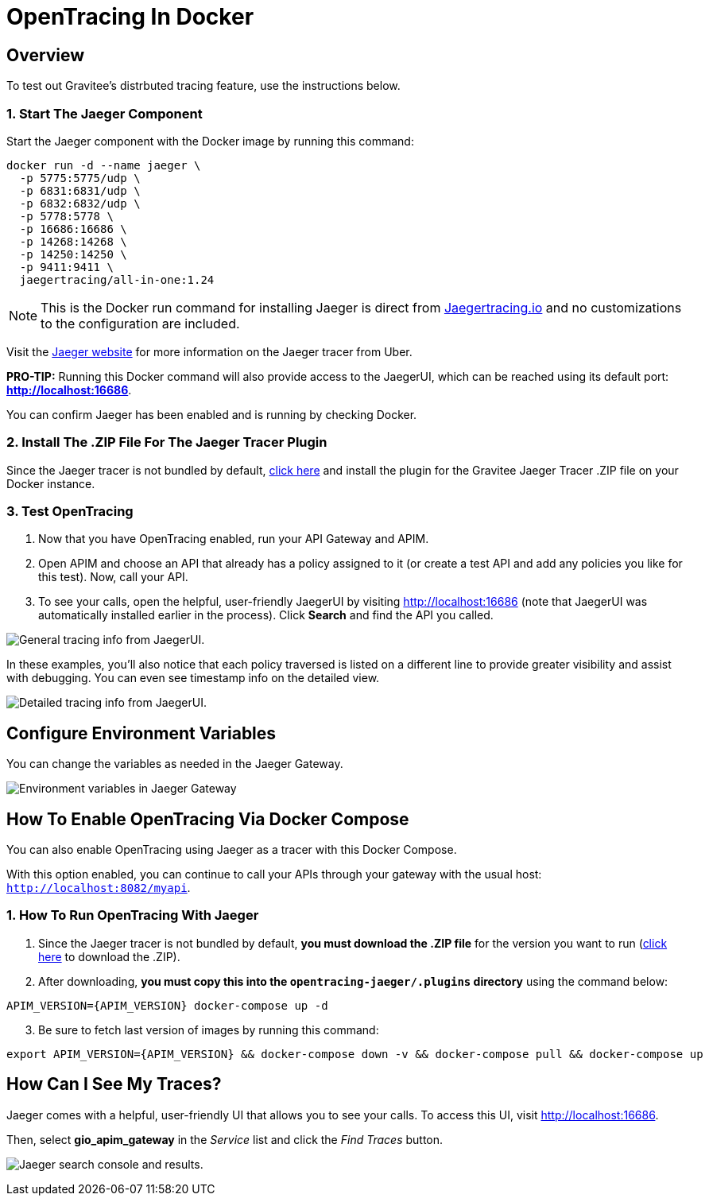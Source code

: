 = OpenTracing In Docker
:page-sidebar: apim_3_x_sidebar
:page-permalink: apim/3.x/apim_opentracing_in_docker.html
:page-folder: apim/how-tos
:page-description: Gravitee.io API Management - How To Enable OpenTracing 
:page-keywords: Gravitee.io, API Platform, API Management, API Gateway, opentracing, open tracing, jaeger, distributed tracing, documentation, manual, guide, reference, api, how-to 
:page-layout: apim3x
:page-toc: false 

== Overview 
To test out Gravitee's distrbuted tracing feature, use the instructions below. 

=== 1. Start The Jaeger Component 
Start the Jaeger component with the Docker image by running this command:  

----
docker run -d --name jaeger \ 
  -p 5775:5775/udp \
  -p 6831:6831/udp \
  -p 6832:6832/udp \
  -p 5778:5778 \
  -p 16686:16686 \
  -p 14268:14268 \
  -p 14250:14250 \
  -p 9411:9411 \
  jaegertracing/all-in-one:1.24
----

NOTE: This is the Docker run command for installing Jaeger is direct from https://www.jaegertracing.io/docs/1.25/getting-started/#all-in-one[Jaegertracing.io] and no customizations to the configuration are included. 

Visit the https://www.jaegertracing.io/docs/1.25/getting-started/#all-in-one[Jaeger website] for more information on the Jaeger tracer from Uber.

*PRO-TIP:* Running this Docker command will also provide access to the JaegerUI, which can be reached using its default port: *http://localhost:16686*. 

You can confirm Jaeger has been enabled and is running by checking Docker. 

=== 2. Install The .ZIP File For The Jaeger Tracer Plugin
Since the Jaeger tracer is not bundled by default, 
https://download.gravitee.io/#graviteeio-apim/plugins/tracers/gravitee-tracer-jaeger/[click here] and install the plugin for the Gravitee Jaeger Tracer .ZIP file on your Docker instance. 

=== 3. Test OpenTracing 

1. Now that you have OpenTracing enabled, run your API Gateway and APIM. 

2. Open APIM and choose an API that already has a policy assigned to it (or create a test API and add any policies you like for this test). Now, call your API. 

3. To see your calls, open the helpful, user-friendly JaegerUI by visiting http://localhost:16686  (note that JaegerUI was automatically installed earlier in the process). Click *Search* and find the API you called. 

image:apim/3.x/installation/configuration/tracing-info-general.png[General tracing info from JaegerUI.] 

In these examples, you’ll also notice that each policy traversed is listed on a different line to provide greater visibility and assist with debugging. You can even see timestamp info on the detailed view. 

image:apim/3.x/installation/configuration/tracing-info-detailed.png[Detailed tracing info from JaegerUI.] 


== Configure Environment Variables 
You can change the variables as needed in the Jaeger Gateway. 

image:apim/3.x/installation/configuration/environment-variables-closeup.png[Environment variables in Jaeger Gateway, fig. 2.] 


== How To Enable OpenTracing Via Docker Compose 

You can also enable OpenTracing using Jaeger as a tracer with this Docker Compose. 

With this option enabled, you can continue to call your APIs through your gateway with the usual host: `http://localhost:8082/myapi`.

=== 1. How To Run OpenTracing With Jaeger

1. Since the Jaeger tracer is not bundled by default, **you must download the .ZIP file** for the version you want to run (https://download.gravitee.io/#graviteeio-apim/plugins/tracers/gravitee-tracer-jaeger/[click here] to download the .ZIP). 

2. After downloading, **you must copy this into the `opentracing-jaeger/.plugins` directory** using the command below: 

`APIM_VERSION={APIM_VERSION} docker-compose up -d` 

[start=3]
3. Be sure to fetch last version of images by running this command: 

----
export APIM_VERSION={APIM_VERSION} && docker-compose down -v && docker-compose pull && docker-compose up
----

== How Can I See My Traces? 

Jaeger comes with a helpful, user-friendly UI that allows you to see your calls. To access this UI, visit http://localhost:16686.

Then, select **gio_apim_gateway** in the _Service_ list and click the _Find Traces_ button.

image:apim/3.x/installation/configuration/jaeger-search.png[Jaeger search console and results.] 
